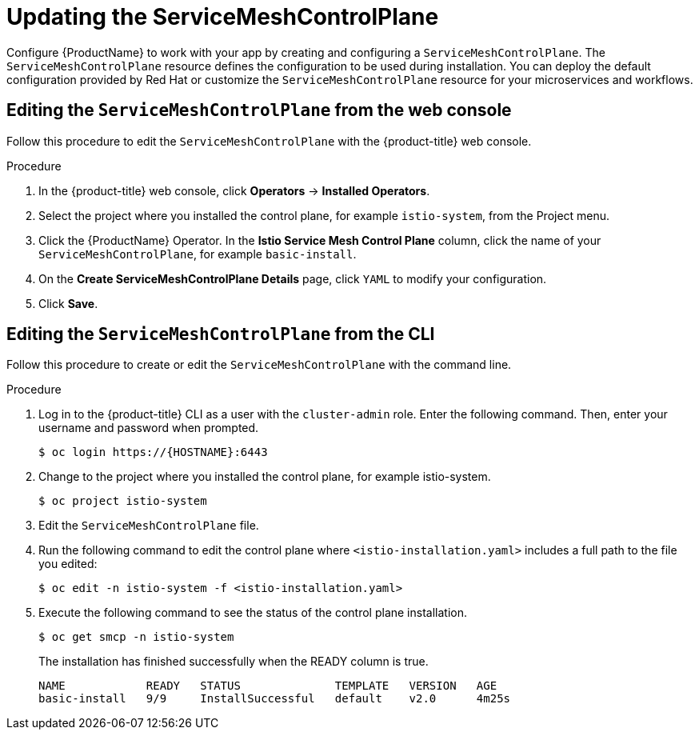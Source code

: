 // Module included in the following assemblies:
//
// * service_mesh/v1x/customizing-installation-ossm.adoc
// * service_mesh/v2x/customizing-installation-ossm.adoc

[id="ossm-updating-smcp_{context}"]
= Updating the ServiceMeshControlPlane

Configure {ProductName} to work with your app by creating and configuring a `ServiceMeshControlPlane`. The `ServiceMeshControlPlane` resource defines the configuration to be used during installation. You can deploy the default configuration provided by Red Hat or customize the `ServiceMeshControlPlane` resource for your microservices and workflows.

[id="ossm-control-plane-deploy-operatorhub_{context}"]
== Editing the `ServiceMeshControlPlane` from the web console

Follow this procedure to edit the `ServiceMeshControlPlane` with the {product-title} web console.

.Procedure

. In the {product-title} web console, click *Operators* -> *Installed Operators*.

. Select the project where you installed the control plane, for example `istio-system`, from the Project menu.

. Click the {ProductName} Operator. In the *Istio Service Mesh Control Plane* column, click the name of your `ServiceMeshControlPlane`, for example `basic-install`.

. On the *Create ServiceMeshControlPlane Details* page, click `YAML` to modify your configuration.

. Click *Save*.

[id="ossm-control-plane-deploy-cli_{context}"]
== Editing the `ServiceMeshControlPlane` from the CLI

Follow this procedure to create or edit the `ServiceMeshControlPlane` with the command line.

.Procedure

. Log in to the {product-title} CLI as a user with the `cluster-admin` role. Enter the following command. Then, enter your username and password when prompted.
+
[source,terminal]
----
$ oc login https://{HOSTNAME}:6443
----
+
. Change to the project where you installed the control plane, for example istio-system.
+
[source,terminal]
----
$ oc project istio-system
----
+
. Edit the `ServiceMeshControlPlane` file.

. Run the following command to edit the control plane where `<istio-installation.yaml>` includes a full path to the file you edited:
+
[source,terminal]
----
$ oc edit -n istio-system -f <istio-installation.yaml>
----
+
. Execute the following command to see the status of the control plane installation.
+
[source,terminal]
----
$ oc get smcp -n istio-system
----
+
The installation has finished successfully when the READY column is true.
+
----
NAME            READY   STATUS              TEMPLATE   VERSION   AGE
basic-install   9/9     InstallSuccessful   default    v2.0      4m25s
----
